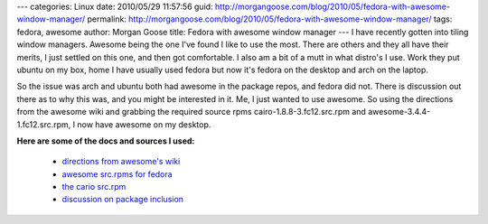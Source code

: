 ---
categories: Linux
date: 2010/05/29 11:57:56
guid: http://morgangoose.com/blog/2010/05/fedora-with-awesome-window-manager/
permalink: http://morgangoose.com/blog/2010/05/fedora-with-awesome-window-manager/
tags: fedora, awesome
author: Morgan Goose
title: Fedora with awesome window manager
---
I have recently gotten into tiling window managers. Awesome being the one I've found I like to use the most. There are others and they all have their merits, I just settled on this one, and then got comfortable. I also am a bit of a mutt in what distro's I use. Work they put ubuntu on my box, home I have usually used fedora but now it's fedora on the desktop and arch on the laptop.

So the issue was arch and ubuntu both had awesome in the package repos, and fedora did not. There is discussion out there as to why this was, and you might be interested in it. Me, I just wanted to use awesome. So using the directions from the awesome wiki and grabbing the required source rpms cairo-1.8.8-3.fc12.src.rpm and awesome-3.4.4-1.fc12.src.rpm, I now have awesome on my desktop.

**Here are some of the docs and sources I used:**

	* `directions from awesome's wiki <http://awesome.naquadah.org/wiki/Awesome-3-fedora>`_
	* `awesome src.rpms for fedora <http://mnowak.fedorapeople.org/awesome/>`_
	* `the cario src.rpm <http://rpm.pbone.net/index.php3/stat/26/dist/69/size/6660576/name/cairo-1.8.8-3.fc12.src.rpm>`_
	* `discussion on package inclusion <https://bugzilla.redhat.com/show_bug.cgi?id=452427>`_

